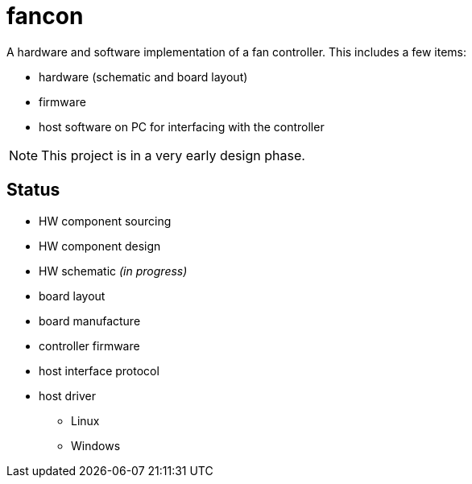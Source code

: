 fancon
======
A hardware and software implementation of a fan controller. This includes a few items:

- hardware (schematic and board layout)
- firmware
- host software on PC for interfacing with the controller

[NOTE]
This project is in a very early design phase.

Status
------
- [gray]#HW component sourcing#
- [gray]#HW component design#
- HW schematic _[red]#(in progress)#_
- board layout
- board manufacture
- controller firmware
- host interface protocol
- host driver
  * Linux
  * Windows


